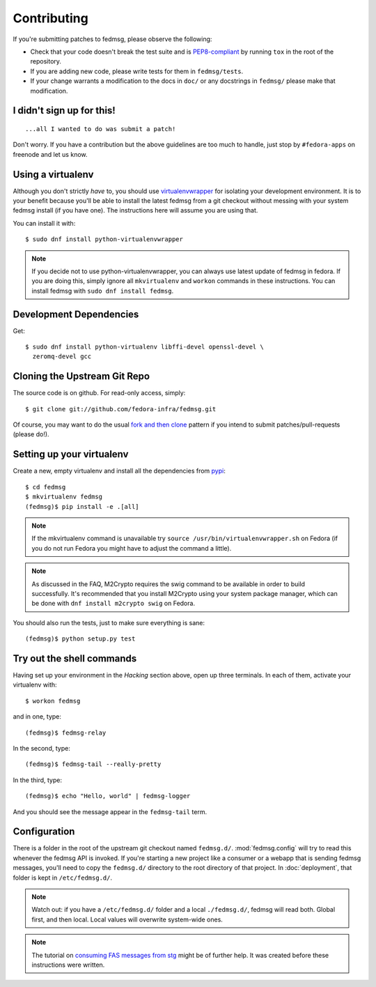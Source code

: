 ============
Contributing
============

If you're submitting patches to fedmsg, please observe the following:

- Check that your code doesn't break the test suite and is `PEP8-compliant
  <http://www.python.org/dev/peps/pep-0008/>`_ by running ``tox`` in the root
  of the repository.
- If you are adding new code, please write tests for them in ``fedmsg/tests``.
- If your change warrants a modification to the docs in ``doc/`` or any
  docstrings in ``fedmsg/`` please make that modification.

I didn't sign up for this!
--------------------------

::

    ...all I wanted to do was submit a patch!


Don't worry.  If you have a contribution but the above guidelines are too
much to handle, just stop by ``#fedora-apps`` on freenode and let us know.

Using a virtualenv
------------------

Although you don't strictly *have* to, you should use
`virtualenvwrapper <https://virtualenvwrapper.readthedocs.org/>`_ for isolating
your development environment.  It is to your benefit because you'll be able to
install the latest fedmsg from a git checkout without messing with your system
fedmsg install (if you have one).  The instructions here will assume you are
using that.

You can install it with::

    $ sudo dnf install python-virtualenvwrapper

.. note:: If you decide not to use python-virtualenvwrapper, you can always use
   latest update of fedmsg in fedora.  If you are doing this, simply ignore all
   ``mkvirtualenv`` and ``workon`` commands in these instructions.  You can
   install fedmsg with ``sudo dnf install fedmsg``.

Development Dependencies
------------------------

Get::

    $ sudo dnf install python-virtualenv libffi-devel openssl-devel \
      zeromq-devel gcc

Cloning the Upstream Git Repo
-----------------------------

The source code is on github.  For read-only access, simply::

    $ git clone git://github.com/fedora-infra/fedmsg.git

Of course, you may want to do the usual `fork and then clone
<https://help.github.com/articles/fork-a-repo>`_ pattern if you intend to
submit patches/pull-requests (please do!).

Setting up your virtualenv
--------------------------

Create a new, empty virtualenv and install all the dependencies from `pypi
<http://pypi.python.org>`_::

    $ cd fedmsg
    $ mkvirtualenv fedmsg
    (fedmsg)$ pip install -e .[all]

.. note::  If the mkvirtualenv command is unavailable try
   ``source /usr/bin/virtualenvwrapper.sh`` on Fedora (if you do not run Fedora
   you might have to adjust the command a little).

.. note::  As discussed in the FAQ, M2Crypto requires the swig command to be
   available in order to build successfully.  It's recommended that you
   install M2Crypto using your system package manager, which can be done with
   ``dnf install m2crypto swig`` on Fedora.

You should also run the tests, just to make sure everything is sane::

    (fedmsg)$ python setup.py test

Try out the shell commands
--------------------------

Having set up your environment in the `Hacking` section above, open up three
terminals.  In each of them, activate your virtualenv with::

  $ workon fedmsg

and in one, type::

  (fedmsg)$ fedmsg-relay

In the second, type::

  (fedmsg)$ fedmsg-tail --really-pretty

In the third, type::

  (fedmsg)$ echo "Hello, world" | fedmsg-logger

And you should see the message appear in the ``fedmsg-tail`` term.

Configuration
-------------

There is a folder in the root of the upstream git checkout named ``fedmsg.d/``.
:mod:`fedmsg.config` will try to read this whenever the fedmsg API is
invoked.  If you're starting a new project like a consumer or a webapp that is
sending fedmsg messages, you'll need to copy the ``fedmsg.d/`` directory to the
root directory of that project.  In :doc:`deployment`, that folder is kept in
``/etc/fedmsg.d/``.

.. note::  Watch out:  if you have a ``/etc/fedmsg.d/`` folder and a local
   ``./fedmsg.d/``, fedmsg will read both.  Global first, and then local.
   Local values will overwrite system-wide ones.

.. note::  The tutorial on `consuming FAS messages from stg
   <http://threebean.org/blog/fedmsg-tutorial-consuming-fas-stg>`_ might be of
   further help.  It was created before these instructions were written.
